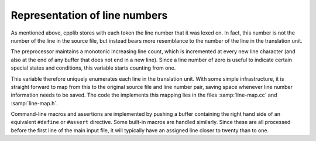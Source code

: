 ..
  Copyright 1988-2022 Free Software Foundation, Inc.
  This is part of the GCC manual.
  For copying conditions, see the GPL license file

Representation of line numbers
******************************

As mentioned above, cpplib stores with each token the line number that
it was lexed on.  In fact, this number is not the number of the line in
the source file, but instead bears more resemblance to the number of the
line in the translation unit.

The preprocessor maintains a monotonic increasing line count, which is
incremented at every new line character (and also at the end of any
buffer that does not end in a new line).  Since a line number of zero is
useful to indicate certain special states and conditions, this variable
starts counting from one.

This variable therefore uniquely enumerates each line in the translation
unit.  With some simple infrastructure, it is straight forward to map
from this to the original source file and line number pair, saving space
whenever line number information needs to be saved.  The code the
implements this mapping lies in the files :samp:`line-map.cc` and
:samp:`line-map.h`.

Command-line macros and assertions are implemented by pushing a buffer
containing the right hand side of an equivalent ``#define`` or
``#assert`` directive.  Some built-in macros are handled similarly.
Since these are all processed before the first line of the main input
file, it will typically have an assigned line closer to twenty than to
one.
